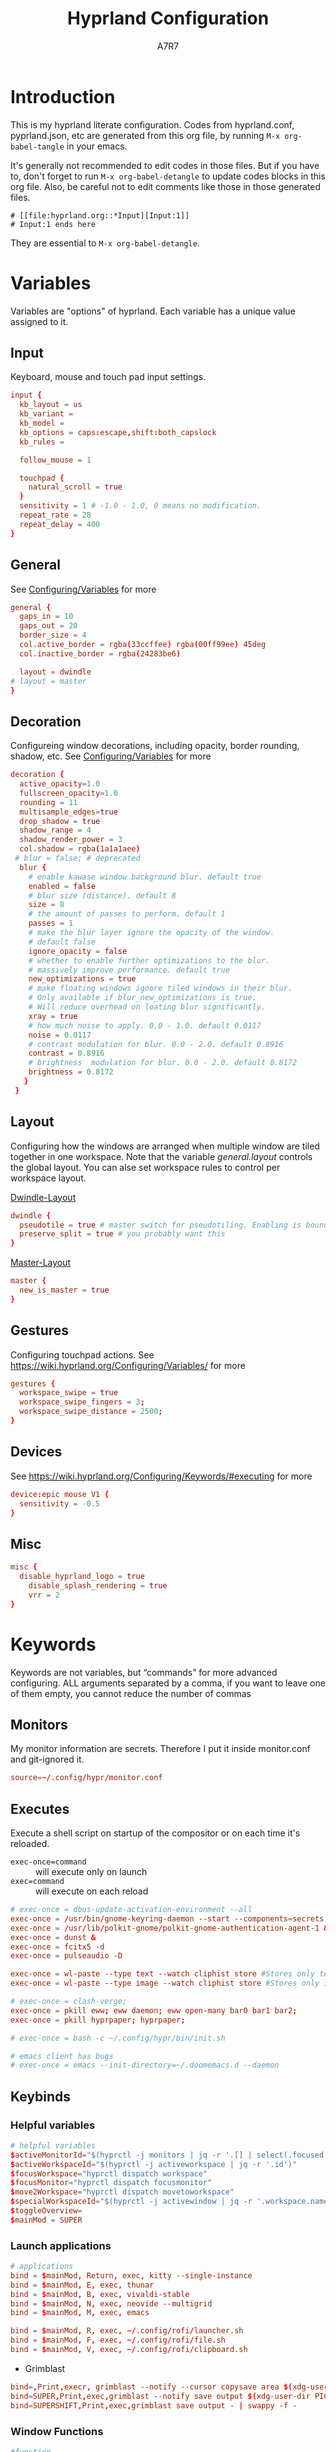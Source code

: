 :DOC-CONFIG:
#+PROPERTY: header-args:conf :tangle hyprland.conf :language conf :comments link
#+PROPERTY: header-args:json :tangle pyprland.json :language json
#+STARTUP: fold
#+auto_tangle: t

#+HUGO_BUNDLE: hyprland-configuration
#+EXPORT_FILE_NAME: index.en.md
#+HUGO_PUBLISHDATE: 2023-09-15
#+HUGO_FRONT_MATTER_KEY_REPLACE: author>authors
#+HUGO_CUSTOM_FRONT_MATTER: :featuredImage hyprland.png
#+FILETAGS: :Hyprland:Org-mode:
:END:
#+TITLE: Hyprland Configuration
#+AUTHOR: A7R7
#+DESCRIPTION: My literate config for Hyprland, a dynamic tilling window manager
#+HTML:<!--more-->

* Introduction
This is my hyprland literate configuration. 
Codes from hyprland.conf, pyprland.json, etc are generated from this org file,
by running =M-x org-babel-tangle= in your emacs.

It's generally not recommended to edit codes in those files. 
But if you have to, don't forget to run =M-x org-babel-detangle= to update codes blocks in this org file. Also, be careful not to edit comments like those in those generated files.
#+begin_src example
# [[file:hyprland.org::*Input][Input:1]]
# Input:1 ends here
#+end_src
They are essential to =M-x org-babel-detangle=.

* Variables

Variables are "options" of hyprland. Each variable has a unique value assigned to it.

** Input
Keyboard, mouse and touch pad input settings.
#+begin_src conf
input {
  kb_layout = us
  kb_variant =
  kb_model =
  kb_options = caps:escape,shift:both_capslock
  kb_rules =

  follow_mouse = 1

  touchpad {
    natural_scroll = true
  }
  sensitivity = 1 # -1.0 - 1.0, 0 means no modification.
  repeat_rate = 28
  repeat_delay = 400
}
 #+end_src
** General

See [[https://wiki.hyprland.org/Configuring/Variables/][Configuring/Variables]] for more
 #+begin_src conf
general {
  gaps_in = 10 
  gaps_out = 20
  border_size = 4
  col.active_border = rgba(33ccffee) rgba(00ff99ee) 45deg
  col.inactive_border = rgba(24283be6)

  layout = dwindle
# layout = master
}
 #+end_src

** Decoration

Configureing window decorations, including opacity, border rounding, shadow, etc. 
See [[https://wiki.hyprland.org/Configuring/Variables/][Configuring/Variables]] for more
 #+begin_src conf
  decoration {
    active_opacity=1.0
    fullscreen_opacity=1.0
    rounding = 11
    multisample_edges=true
    drop_shadow = true
    shadow_range = 4
    shadow_render_power = 3
    col.shadow = rgba(1a1a1aee)
   # blur = false; # deprecated
    blur {
      # enable kawase window background blur. default true
      enabled = false 
      # blur size (distance). default 8
      size = 8 
      # the amount of passes to perform. default 1
      passes = 1 
      # make the blur layer ignore the opacity of the window. 
      # default false
      ignore_opacity = false 
      # whether to enable further optimizations to the blur. 
      # massively improve performance. default true
      new_optimizations = true 
      # make floating windows ignore tiled windows in their blur. 
      # Only available if blur_new_optimizations is true. 
      # Will reduce overhead on loating blur significantly.
      xray = true 
      # how much noise to apply. 0.0 - 1.0. default 0.0117
      noise = 0.0117 
      # contrast modulation for blur. 0.0 - 2.0. default 0.8916
      contrast = 0.8916 
      # brightness  modulation for blur. 0.0 - 2.0. default 0.8172
      brightness = 0.8172 
     }
   }
 #+end_src

** Layout

Configuring how the windows are arranged when multiple window are tiled together in one workspace. Note that the variable [[*General][general.layout]] controls the global layout. You can alse set workspace rules to control per workspace layout.

[[https://wiki.hyprland.org/Configuring/Dwindle-Layout/][Dwindle-Layout]]
 #+begin_src conf
dwindle {
  pseudotile = true # master switch for pseudotiling. Enabling is bound to mainMod + P in the keybinds section below
  preserve_split = true # you probably want this
}
 #+end_src

[[https://wiki.hyprland.org/Configuring/Master-Layout/][Master-Layout]]
 #+begin_src conf
master {
  new_is_master = true
}
 #+end_src

** Gestures

Configuring touchpad actions.
See https://wiki.hyprland.org/Configuring/Variables/ for more
 #+begin_src conf
gestures {
  workspace_swipe = true
  workspace_swipe_fingers = 3;
  workspace_swipe_distance = 2500;
}
 #+end_src
 
** Devices

See https://wiki.hyprland.org/Configuring/Keywords/#executing for more
 #+begin_src conf
  device:epic mouse V1 {
    sensitivity = -0.5
  } 
 #+end_src
 
** Misc 
 #+begin_src conf
misc {
  disable_hyprland_logo = true
    disable_splash_rendering = true
    vrr = 2
}
 #+end_src
 
* Keywords

Keywords are not variables, but “commands” for more advanced configuring.
ALL arguments separated by a comma, if you want to leave one of them empty, you cannot reduce the number of commas

** Monitors
My monitor information are secrets. Therefore I put it inside monitor.conf and git-ignored it.
#+begin_src conf
  source=~/.config/hypr/monitor.conf
#+end_src

** Executes 

Execute a shell script on startup of the compositor or on each time it's reloaded.
- =exec-once=command= :: will execute only on launch
- =exec=command= :: will execute on each reload
#+begin_src conf 
  # exec-once = dbus-update-activation-environment --all
  exec-once = /usr/bin/gnome-keyring-daemon --start --components=secrets
  exec-once = /usr/lib/polkit-gnome/polkit-gnome-authentication-agent-1 &
  exec-once = dunst &
  exec-once = fcitx5 -d
  exec-once = pulseaudio -D

  exec-once = wl-paste --type text --watch cliphist store #Stores only text data
  exec-once = wl-paste --type image --watch cliphist store #Stores only image data

  # exec-once = clash-verge;
  exec-once = pkill eww; eww daemon; eww open-many bar0 bar1 bar2;
  exec-once = pkill hyprpaper; hyprpaper;

  # exec-once = bash -c ~/.config/hypr/bin/init.sh

  # emacs client has bugs
  # exec-once = emacs --init-directory=~/.doomemacs.d --daemon 
#+end_src

** Keybinds
*** Helpful variables
#+begin_src conf
  # helpful variables
  $activeMonitorId="$(hyprctl -j monitors | jq -r '.[] | select(.focused == true) | .id')"
  $activeWorkspaceId="$(hyprctl -j activeworkspace | jq -r '.id')"
  $focusWorkspace="hyprctl dispatch workspace"
  $focusMonitor="hyprctl dispatch focusmonitor"
  $move2Workspace="hyprctl dispatch movetoworkspace" 
  $specialWorkspaceId="$(hyprctl -j activewindow | jq -r '.workspace.name' | cut -d':' -f2)"
  $toggleOverview=
  $mainMod = SUPER

#+end_src

*** Launch applications

#+begin_src conf
  # applications
  bind = $mainMod, Return, exec, kitty --single-instance
  bind = $mainMod, E, exec, thunar
  bind = $mainMod, B, exec, vivaldi-stable
  bind = $mainMod, N, exec, neovide --multigrid
  bind = $mainMod, M, exec, emacs

  bind = $mainMod, R, exec, ~/.config/rofi/launcher.sh
  bind = $mainMod, F, exec, ~/.config/rofi/file.sh
  bind = $mainMod, V, exec, ~/.config/rofi/clipboard.sh

#+end_src

 * Grimblast
#+begin_src conf
  bind=,Print,execr, grimblast --notify --cursor copysave area $(xdg-user-dir PICTURES)/$(date +'%Y-%m-%d-%H-%M-%S_1.png')
  bind=SUPER,Print,exec,grimblast --notify save output $(xdg-user-dir PICTURES)/Screenshots/$(date +'%Y%m%d%H%M%S_1.png')
  bind=SUPERSHIFT,Print,exec,grimblast save output - | swappy -f -
#+end_src

*** Window Functions
#+begin_src conf
  #function 
  bind = $mainMod , Q, killactive,
  bind = $mainMod , S, togglesplit, # dwindle
  bind = $mainMod , G, togglegroup,
  # bind = $mainMod , O, execr, ~/.config/hypr/bin/eww_toggle_overview.sh 
  bind = $mainMod ALT, F9,  pseudo, # dwindle
  bind = $mainMod ALT, F10, togglefloating,
  bind = $mainMod ALT, F11, fullscreen, 0
#+end_src
*** Desktop Functions
#+begin_src conf
  bind = $mainMod ALT, Delete, exec, wlogout  
  bind = $mainMod CTRL ALT, Delete, exec, kill  
  bindle = , XF86AudioRaiseVolume,    exec, pactl set-sink-volume @DEFAULT_SINK@ +1%
  bindle = , XF86AudioLowerVolume,    exec, pactl set-sink-volume @DEFAULT_SINK@ -1%
  bindle = , XF86MonBrightnessUp,     exec, brightnessctl set 5%+ -q
  bindle = , XF86MonBrightnessDown,   exec, brightnessctl set 5%- -q
  bindle = , XF86KbdBrightnessUp,     exec, bash ~/.config/eww/scripts/brightness kbd up
  bindle = , XF86KbdBrightnessDown,   exec, bash ~/.config/eww/scripts/brightness kbd down
  bindl  = , XF86AudioStop,           exec, playerctl stop
  bindl  = , XF86AudioPause,          exec, playerctl pause
  bindl  = , XF86AudioPrev,           exec, playerctl previous
  bindl  = , XF86AudioNext,           exec, playerctl next
  bindl  = , XF86AudioPlay,           exec, playerctl play-pause

  bind = CTRL ALT, F1, exec, notify-send "CTRL ALT F1"
  bind = CTRL ALT, F2, exec, notify-send "CTRL ALT F2"
#+end_src

*** Move Focus
#+begin_src conf
  bind = $mainMod, left, movefocus, l
  bind = $mainMod, right, movefocus, r
  bind = $mainMod, up, movefocus, u
  bind = $mainMod, down, movefocus, d
  bind = $mainMod, H, movefocus, l
  bind = $mainMod, J, movefocus, d
  bind = $mainMod, K, movefocus, u
  bind = $mainMod, L, movefocus, r

  bind = $mainMod, 1, execr, "$focusWorkspace $activeMonitorId"1
  bind = $mainMod, 2, execr, "$focusWorkspace $activeMonitorId"2
  bind = $mainMod, 3, execr, "$focusWorkspace $activeMonitorId"3
  bind = $mainMod, 4, execr, "$focusWorkspace $activeMonitorId"4
  bind = $mainMod, 5, execr, "$focusWorkspace $activeMonitorId"5
  bind = $mainMod, 6, execr, "$focusWorkspace $activeMonitorId"6
  bind = $mainMod, 7, execr, "$focusWorkspace $activeMonitorId"7
  bind = $mainMod, 8, execr, "$focusWorkspace $activeMonitorId"8
  bind = $mainMod, 9, execr, "$focusWorkspace $activeMonitorId"9
  bind = $mainMod, 0, execr, "$focusWorkspace $((1+$activeMonitorId))"0
  
  bind = $mainMod, i, focusmonitor, $screen1
  bind = $mainMod, o, focusmonitor, $screen2
  bind = $mainMod, p, focusmonitor, $screen3

  #    Move focuse inside focusing monitor
  # bind = $mainMod ALT, H, execr, "$focusWorkspace" "$activeMonitorId""$(((activeWorkspaceId-1)%10))"
  # bind = $mainMod ALT, L, execr, "$focusWorkspace" "$activeMonitorId""$(((activeWorkspaceId+1)%10))"
  bind = $mainMod , COMMA,       execr, `if [ $(("$activeWorkspaceId" % 10)) -eq 1 ]; then "$focusWorkspace $(($activeWorkspaceId+9))"; else "$focusWorkspace $(($activeWorkspaceId-1))" ;fi`
  bind = $mainMod , PERIOD,      execr, `if [ $(("$activeWorkspaceId" % 10)) -eq 0 ]; then "$focusWorkspace $(($activeWorkspaceId-9))"; else "$focusWorkspace $(($activeWorkspaceId+1))" ;fi`
  bind = $mainMod , BracketLeft, execr, `if [ $(("$activeWorkspaceId" % 10)) -eq 1 ]; then "$focusWorkspace $(($activeWorkspaceId+9))"; else "$focusWorkspace $(($activeWorkspaceId-1))" ;fi`
  bind = $mainMod , BracketRight,execr, `if [ $(("$activeWorkspaceId" % 10)) -eq 0 ]; then "$focusWorkspace $(($activeWorkspaceId-9))"; else "$focusWorkspace $(($activeWorkspaceId+1))" ;fi`
  bind = $mainMod SHIFT, COMMA,  execr, `if [ $(("$activeWorkspaceId" % 10)) -eq 1 ]; then "$move2Workspace $(($activeWorkspaceId+9))"; else "$move2Workspace $(($activeWorkspaceId-1))" ;fi`
  bind = $mainMod SHIFT, PERIOD, execr, `if [ $(("$activeWorkspaceId" % 10)) -eq 0 ]; then "$move2Workspace $(($activeWorkspaceId-9))"; else "$move2Workspace $(($activeWorkspaceId+1))" ;fi`
  bind = $mainMod ALT, h, workspace, m-1
  bind = $mainMod ALT, l, workspace, m+1

  bind = $mainMod , Tab, workspace, previous
  # bind = $mainMod , COMMA,  workspace, m-1
  # bind = $mainMod , PERIOD, workspace, m+1
#+end_src

*** Move Window

#+begin_src conf
  #  Move window{{{2
  #    Move window to direction{{{
  bind = $mainMod SHIFT, left, movewindow, l
  bind = $mainMod SHIFT, right, movewindow, r
  bind = $mainMod SHIFT, up, movewindow, u
  bind = $mainMod SHIFT, down, movewindow, d
  bind = $mainMod SHIFT, H, movewindow, l
  bind = $mainMod SHIFT, J, movewindow, d
  bind = $mainMod SHIFT, K, movewindow, u
  bind = $mainMod SHIFT, L, movewindow, r
  #}}}
#+end_src

#+begin_src conf
  #    Move window to workspace {{{
  bind = $mainMod SHIFT, 1, execr, "$move2Workspace" "$activeMonitorId"1
  bind = $mainMod SHIFT, 2, execr, "$move2Workspace" "$activeMonitorId"2
  bind = $mainMod SHIFT, 3, execr, "$move2Workspace" "$activeMonitorId"3
  bind = $mainMod SHIFT, 4, execr, "$move2Workspace" "$activeMonitorId"4
  bind = $mainMod SHIFT, 5, execr, "$move2Workspace" "$activeMonitorId"5
  bind = $mainMod SHIFT, 6, execr, "$move2Workspace" "$activeMonitorId"6
  bind = $mainMod SHIFT, 7, execr, "$move2Workspace" "$activeMonitorId"7
  bind = $mainMod SHIFT, 8, execr, "$move2Workspace" "$activeMonitorId"8
  bind = $mainMod SHIFT, 9, execr, "$move2Workspace" "$activeMonitorId"9
  bind = $mainMod SHIFT, 0, execr, "$move2Workspace" "$((1+$activeMonitorId))"0
  #}}}
#+end_src

#+begin_src conf
  #    Move window to monitor {{{
  bind = $mainMod SHIFT, F1, movewindow, mon:$screen1
  bind = $mainMod SHIFT, F2, movewindow, mon:$screen2
  bind = $mainMod SHIFT, F3, movewindow, mon:$screen3
  #}}}
#+end_src

#+begin_src conf

  #    Move window to special workspace {{{
  bind = $mainMod SHIFT, S,   movetoworkspace, special
  bind = $mainMod SHIFT, F1,  movetoworkspace, special:1
  bind = $mainMod SHIFT, F2,  movetoworkspace, special:2
  bind = $mainMod SHIFT, F3,  movetoworkspace, special:3
  bind = $mainMod SHIFT, F4,  movetoworkspace, special:4
  bind = $mainMod SHIFT, F5,  movetoworkspace, special:5
  bind = $mainMod SHIFT, F6,  movetoworkspace, special:6
  bind = $mainMod SHIFT, F7,  movetoworkspace, special:7
  bind = $mainMod SHIFT, F8,  movetoworkspace, special:8
  bind = $mainMod SHIFT, F9,  movetoworkspace, special:9 
  bind = $mainMod SHIFT, F10, movetoworkspace, special:10 
  bind = $mainMod SHIFT, F11, movetoworkspace, special:11 
  bind = $mainMod SHIFT, F12, movetoworkspace, special:12 
  #}}}
#+end_src

#+begin_src conf

  #    Move float window position{{{
  binde = $mainMod ALT, left,moveactive,-50 0
  binde = $mainMod ALT, down,moveactive, 0 50 
  binde = $mainMod ALT, up,moveactive, 0 -50
  binde = $mainMod ALT, right,moveactive, 50 0
  binde = $mainMod ALT, H,moveactive,-50 0
  binde = $mainMod ALT, J,moveactive, 0 50
  binde = $mainMod ALT, K,moveactive, 0 -50
  binde = $mainMod ALT, L,moveactive, 50 0
  #}}}
  #
  #}}}2
#+end_src


 * Mouse actions to move window, resize window and swap workspaces.
#+begin_src conf
  #  Mouse window action{{{
  bindm= $mainMod, mouse:272, movewindow
  bindm= $mainMod, mouse:273, resizewindow
  bind = $mainMod, mouse_down, workspace, e+1
  bind = $mainMod, mouse_up, workspace, e-1
  #}}}
#+end_src

 * Special workspace
#+begin_src conf
  #  Special workspace{{{
  #  hide a showing specialWorkspace
  bind = $mainMod, escape, execr, hyprctl dispatch togglespecialworkspace $specialWorkspaceId
  # bind = $mainMod, F1,  togglespecialworkspace, 1
  # bind = $mainMod, F2,  togglespecialworkspace, 2
  # bind = $mainMod, F3,  togglespecialworkspace, 3
  # bind = $mainMod, F4,  togglespecialworkspace, 4
  # bind = $mainMod, F5,  togglespecialworkspace, 5
  # bind = $mainMod, F6,  togglespecialworkspace, 6
  # bind = $mainMod, F7,  togglespecialworkspace, 7
  # bind = $mainMod, F8,  togglespecialworkspace, 8
  # bind = $mainMod, F9,  togglespecialworkspace, 9 
  # bind = $mainMod, F10, togglespecialworkspace, 10 
  # bind = $mainMod, F11, togglespecialworkspace, 11 
  # bind = $mainMod, F12, togglespecialworkspace, 12 
  #}}}

  #}}}1
#+end_src

*** Window resize
#+begin_src conf
  binde = $mainMod CTRL, left,resizeactive,-50 0
  binde = $mainMod CTRL, down,resizeactive, 0 50 
  binde = $mainMod CTRL, up,resizeactive, 0 -50
  binde = $mainMod CTRL, right,resizeactive, 50 0
  binde = $mainMod CTRL, H,resizeactive,-50 0
  binde = $mainMod CTRL, J,resizeactive, 0 50
  binde = $mainMod CTRL, K,resizeactive, 0 -50
  binde = $mainMod CTRL, L,resizeactive, 50 0

  bind  = $mainMod CTRL, R, submap, resize
  submap = resize
  binde = , left , resizeactive,-50 0
  binde = , down , resizeactive, 0 50
  binde = , up   , resizeactive, 0 -50
  binde = , right, resizeactive, 50 0
  binde = , h    , resizeactive,-50 0
  binde = , j    , resizeactive, 0 50
  binde = , k    , resizeactive, 0 -50
  binde = , l    , resizeactive, 50 0
  bind  = ,escape, submap, reset
  bind  = $mainMod SHIFT, R, submap, reset
  submap = reset
#+end_src

** Window rules
*** Floats
These are the windows I want to make float.
#+begin_src conf
windowrule = float, ^(Rofi)$
windowrule = float, ^(wlogout)$
windowrule = float, ^(org.gnome.Calculator)$
windowrule = float, ^(org.gnome.Settings)$
windowrule = float, ^(org.gnome.design.Palette)$
windowrule = float, ^(eww)$
windowrule = float, ^(pavucontrol)$
windowrule = float, ^(nm-connection-editor)$
windowrule = float, ^(blueberry.py)$
windowrulev2 = float, class:^(blueman-manager)$, title: ^(Bluetooth Devices)$

windowrule = float, ^(Color Picker)$
windowrule = float, ^(Network)$
windowrule = float, ^(xdg-desktop-portal)$
windowrule = float, ^(xdg-desktop-portal-gnome)$
windowrule = float, ^(transmission-gtk)$
windowrule = float, ^(hmcl)$
windowrulev2 = float, class:^(thunar)$,title:^(?!.* - Thunar$).*$
windowrule = float, ^(org.fcitx.fcitx5-config-qt)
windowrule = float, ^(file-roller)$
#+end_src
*** X Menus
Some xwayland window's menu have a dim black border by default. However hyprland applys a corner rounding to it by cutting off its 4 corners, making the corner having no border, which looks strange.

These menus have no class (class=""). So the following rule can disable the corner rounding for them. 
#+begin_src conf
  windowrulev2 = rounding 0, class:^()$, floating:1, xwayland:1
  windowrulev2 = rounding 0, class:^(GoldenDict-ng)$, floating:1, xwayland:1

#+end_src
*** VLC
#+begin_src conf
windowrulev2 = float, class:^(vlc)$,title:^(Adjustments and Effects — VLC media player)$
windowrulev2 = float, class:^(vlc)$,title:^(Simple Preferences — VLC media player)$
#+end_src

*** Emacs
Ediff
#+begin_src conf
windowrulev2 = float, class:^(Emacs)$,title:^(Ediff)$
windowrulev2 = noborder, class:^(Emacs)$,title:^(Ediff)$
#+end_src
Minibuf
#+begin_src conf
windowrulev2 = float, class:^(emacs)$,title:^( \*Minibuf-\d+\*)$
windowrulev2 = noborder, class:^(emacs)$,title:^( \*Minibuf-\d+\*)$
#+end_src
Eaf
#+begin_src conf
windowrule = float, class:^(python3)$, title:^(eaf.py)$
windowrule = noanim, class:^(python3)$, title:^(eaf.py)$
windowrule = nofocus, class:^(python3)$, title:^(eaf.py)$
#+end_src
Holo-layer
#+begin_src conf
windowrulev2 = float, class:^(python3)$, title:^(holo_layer.py)$
windowrulev2 = nofocus, class:^(python3)$, title:^(holo_layer.py)$
windowrulev2 = noanim, class:^(python3)$, title:^(holo_layer.py)$
#+end_src

*** Steam
Steam has a friend list window. By default when opening friends list, it will be tiled together with steam, which isn't nice. Adding this rule makes Friends list float.
#+begin_src conf
windowrulev2 = float, class:^(steam)$, title:^(Friends List)
#+end_src

*** Bitwig Studio
Bigwig Studio is a music production studio. It has buttons that are dragable. When dragging those buttons, a tiny tooltip window will float above the button showing its current value. 

However, on hyprland, when dragging those buttons, this tooltip window will be auto focused, which then lead to bitwig's window losing its focus, and the drag action failing to be recognized. Thus the button appears to be undragable.

The tooltip window's class is "", and it's floating. Therefore adding the following rule fixed this issue. From my experience so far, this do not break anything else.
#+begin_src conf
windowrulev2 = noinitialfocus, class:^()$, floating:1
#+end_src

** Workspace Rules
Currently I have no workspace rules.

** Animations

See https://wiki.hyprland.org/Configuring/Animations/ for more
 #+begin_src conf
animations {
    enabled = true
    bezier = myBezier, 0.05, 0.9, 0.1, 1.05
    animation = windows, 1, 3, default
    animation = windowsOut, 1, 4, default, popin 50%
    animation = border, 1, 5, default
    animation = borderangle, 1, 5, default
    animation = fade, 1, 5, default
    animation = workspaces, 1, 2, default
    animation = specialWorkspace, 1, 2.5, default, slidevert
    # animation = specialWorkspace, 1, 3, default, fade
}
 #+end_src
 
* Pyprland

[[https://github.com/hyprland-community/pyprland][Pyprland]] is not part of hyprland. It is a community driven program that hosts process for multiple Hyprland plugins. 
It is a program, therefore you don't need to install it the plugin way.

Below are configurations for pyprland. All the json codes are tangled to =pyprland.json=, and other codes are tangled to =hyprland.conf=

** Core
First let's launch pyprland on startup.
#+begin_src conf
  exec-once = pypr
#+end_src

Pyprland's main config goes to =~/.config/hypr/pyprland.json=
#+begin_src json :noweb yes
  {
    "pyprland": {
      "plugins": [
        "scratchpads",
        "lost_windows"
      ]
    },
    "scratchpads": {
      <<scratchpads>>
      "placeholder": {
        "command": "",
        "lazy": true
      }
    }
  }
#+end_src

** Scratchpads
  :PROPERTIES:
  :header-args:json: :noweb-ref scratchpads
  :END:
Scratchpads is one plugin hosted by pyprland. 

A scrachpad acts like a window in a special workspace, and can be toggled out by a command (=pypr toggle xxx=) or a key if bind this command to a key.

However, they are different to special workspaces in several ways:
1. a scratch pad always opens a certain window (that you declared) when toggled out.
2. The window is not inside a special workspace. It's just a floating window with predefined size and location on the screen.
3. It can toggled out from 4 directions (fromTop, fromBottom, fromLeft, fromRight)
4. See the [[https://github.com/hyprland-community/pyprland/wiki/Plugins#scratchpads][scratchpads section of pyprlad wiki]] for more

All the following json codes are tangled under the  "=scratchpads=" variable in =pyprland.json= 
 
*** Dropterm
#+begin_src json
  "term": {
    "command": "kitty --class kitty-dropterm",
    "animation": "fromTop",
    "lazy": true
  },
#+end_src
#+begin_src conf
  bind = $mainMod, F1, exec, pypr toggle term
  $dropterm  = ^(kitty-dropterm)$
  windowrule = float,$dropterm
  windowrule = workspace special silent,$dropterm
  windowrule = size 75% 60%,$dropterm
#+end_src

*** File-manager
#+begin_src json
  "files": {
    "command": "nautilus",
    "animation": "fromTop",
    "lazy": true
  },
#+end_src
#+begin_src conf :tangle no
  bind = $mainMod, F2, exec, pypr toggle files
  windowrule = float, ^(org.gnome.Nautilus)$
  windowrule = workspace special silent,^(org.gnome.Nautilus)$
  windowrule = size 75% 60%,^(org.gnome.Nautilus)$
#+end_src
*** Dict
#+begin_src json
  "dict": {
    "command": "goldendict",
    "animation": "fromTop",
    "lazy": true
  },
#+end_src
#+begin_src conf :tangle no
  bind = $mainMod, F3, exec, pypr toggle dict
  windowrulev2 = float, class:^(GoldenDict)$
  windowrulev2 = workspace special silent, class:^(GoldenDict)$
  windowrulev2 = size 75% 60%, class:^(GoldenDict)$
#+end_src
*** Fancy-Terms

#+begin_src conf
  bind = $mainMod, F4, exec, pypr toggle pipes; sleep 0.07; pypr toggle cava;
  bind = $mainMod, F4, exec, pypr toggle cmatrix; sleep 0.07; pypr toggle tty-clock
#+end_src
 * tty-clock
#+begin_src json 
  "tty-clock": {
    "command": "kitty --class kitty-tty-clock tty-clock -cs",
    "animation": "fromTop",
    "lazy": true
  },
#+end_src
#+begin_src conf
  windowrule = float, ^(kitty-tty-clock)$
  windowrule = workspace special silent, ^(kitty-tty-clock)$
  windowrule = size 40% 45%, ^(kitty-tty-clock)$
#+end_src

 * cava
#+begin_src json
  "cava": {
    "command": "kitty --class kitty-cava cava",
    "animation": "fromBottom",
    "lazy": true
  },
#+end_src
#+begin_src conf
  windowrule = float, ^(kitty-cava)$
  windowrule = workspace special silent, ^(kitty-cava)$
  windowrule = size 40% 45%, ^(kitty-cava)$
#+end_src

 * Pipes
#+begin_src json
  "pipes": {
    "command": "kitty --class kitty-pipes pipes",
    "animation": "fromLeft",
    "lazy": true
  },
#+end_src
#+begin_src conf
  windowrule = float, ^(kitty-pipes)$
  windowrule = workspace special silent, ^(kitty-pipes)$
  windowrule = size 25% 60%, ^(kitty-pipes)$
#+end_src

 * CMatrix
#+begin_src json
  "cmatrix": {
    "command": "kitty --class kitty-cmatrix cmatrix",
    "animation": "fromRight",
    "lazy": true
  },
#+end_src
#+begin_src conf
  windowrule = float, ^(kitty-cmatrix)$
  windowrule = workspace special silent, ^(kitty-cmatrix)$
  windowrule = size 25% 60%, ^(kitty-cmatrix)$
#+end_src
*** Music 

Toggle tauon music box from top of the screen.
#+begin_src json
  "music": {
    "command": "tauon",
    "animation": "fromTop",
    "unfocus": "hide",
    "lazy": true
  },
#+end_src
#+begin_src conf :tangle no
  bind = $mainMod, F5, exec, pypr toggle music
  windowrule = float,^(tauonmb)$
  windowrule = workspace special,^(tauonmb)$
  windowrule = size 50% 50%,^(tauonmb)$
#+end_src
*** Pavucontrol

Toggle pavucontrol from right of the screen.
#+begin_src json
  "volume": {
    "command": "pavucontrol",
    "animation": "fromRight",
    "unfocus": "hide",
    "lazy": true
  },
#+end_src
#+begin_src conf
  bind = $mainMod, F5, exec, pypr toggle volume
  windowrule = float,^(pavucontrol)$
  windowrule = workspace special silent,^(pavucontrol)$
  windowrule = size 25% 25%,^(pavucontrol)$
#+end_src

*** Network

Toggle network-manager from right, bluetooth-manager from left, 
and clash-verge from top.

 * Network-manager
 #+begin_src json
   "network": {
     "command": "nm-connection-editor",
     "animation": "fromRight",
     "lazy": true
   },
 #+end_src
 #+begin_src conf
   bind = $mainMod, F9, exec, pypr toggle network
   windowrule = float, ^(nm-connection-editor)$
   windowrulev2 = workspace special silent, class:^(nm-connection-editor)$, title:^(Network Connections)$
   windowrule = size 18% 40%,^(nm-connection-editor)$
 #+end_src

 * Bluetooth
 #+begin_src json
   "bluetooth": {
     "command": "blueman-manager",
     "animation": "fromLeft",
     "lazy": true
   },
 #+end_src
 #+begin_src conf
   bind = $mainMod, F9, exec, pypr toggle bluetooth
   windowrule = float, ^(blueman-manager)
   windowrule = workspace special silent, ^(blueman-manager)$
   windowrule = size 18% 40%,^(blueman-manager)$
 #+end_src

 * Clash-Verge
 #+begin_src json
   "clash": {
     "command": "clash-verge",
     "animation": "fromTop",
     "lazy": false
   },
 #+end_src
 #+begin_src conf
   bind = $mainMod, F9, exec, pypr toggle clash
   windowrule = float, ^(clash-verge)$
   windowrule = workspace special silent, ^(clash-verge)$
   windowrule = size 50% 50%,^(clash-verge)$
 #+end_src
 
** Lost Windows
#+begin_src 
#+end_src
